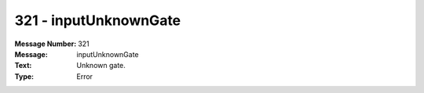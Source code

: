 .. _build/messages/321:

========================================================================================
321 - inputUnknownGate
========================================================================================

:Message Number: 321
:Message: inputUnknownGate
:Text: Unknown gate.
:Type: Error

